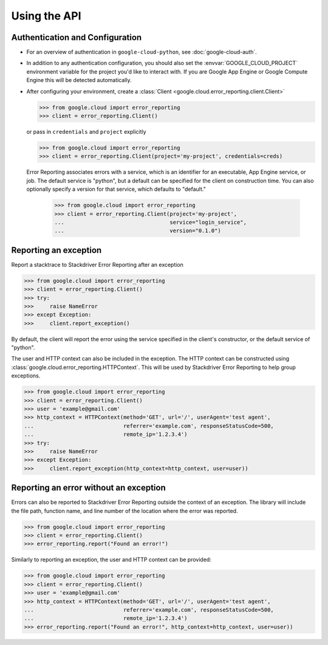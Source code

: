 Using the API
=============


Authentication and Configuration
--------------------------------

- For an overview of authentication in ``google-cloud-python``,
  see :doc:`google-cloud-auth`.

- In addition to any authentication configuration, you should also set the
  :envvar:`GOOGLE_CLOUD_PROJECT` environment variable for the project you'd like
  to interact with. If you are Google App Engine or Google Compute Engine
  this will be detected automatically.

- After configuring your environment, create a
  :class:`Client <google.cloud.error_reporting.client.Client>`

  .. code-block:: python

     >>> from google.cloud import error_reporting
     >>> client = error_reporting.Client()

  or pass in ``credentials`` and ``project`` explicitly

  .. code-block:: python

     >>> from google.cloud import error_reporting
     >>> client = error_reporting.Client(project='my-project', credentials=creds)

  Error Reporting associates errors with a service, which is an identifier for an executable,
  App Engine service, or job. The default service is "python", but a default can be specified
  for the client on construction time. You can also optionally specify a version for that service,
  which defaults to "default."


    .. code-block:: python

       >>> from google.cloud import error_reporting
       >>> client = error_reporting.Client(project='my-project',
       ...                                 service="login_service",
       ...                                 version="0.1.0")

Reporting an exception
-----------------------

Report a stacktrace to Stackdriver Error Reporting after an exception

.. code-block:: python

   >>> from google.cloud import error_reporting
   >>> client = error_reporting.Client()
   >>> try:
   >>>     raise NameError
   >>> except Exception:
   >>>     client.report_exception()


By default, the client will report the error using the service specified in the client's
constructor, or the default service of "python".

The user and HTTP context can also be included in the exception. The HTTP context
can be constructed using :class:`google.cloud.error_reporting.HTTPContext`. This will
be used by Stackdriver Error Reporting to help group exceptions.

.. code-block:: python

   >>> from google.cloud import error_reporting
   >>> client = error_reporting.Client()
   >>> user = 'example@gmail.com'
   >>> http_context = HTTPContext(method='GET', url='/', userAgent='test agent',
   ...                            referrer='example.com', responseStatusCode=500,
   ...                            remote_ip='1.2.3.4')
   >>> try:
   >>>     raise NameError
   >>> except Exception:
   >>>     client.report_exception(http_context=http_context, user=user))

Reporting an error without an exception
-----------------------------------------

Errors can also be reported to Stackdriver Error Reporting outside the context of an exception.
The library will include the file path, function name, and line number of the location where the
error was reported.

.. code-block:: python

   >>> from google.cloud import error_reporting
   >>> client = error_reporting.Client()
   >>> error_reporting.report("Found an error!")

Similarly to reporting an exception, the user and HTTP context can be provided:

.. code-block:: python

   >>> from google.cloud import error_reporting
   >>> client = error_reporting.Client()
   >>> user = 'example@gmail.com'
   >>> http_context = HTTPContext(method='GET', url='/', userAgent='test agent',
   ...                            referrer='example.com', responseStatusCode=500,
   ...                            remote_ip='1.2.3.4')
   >>> error_reporting.report("Found an error!", http_context=http_context, user=user))
